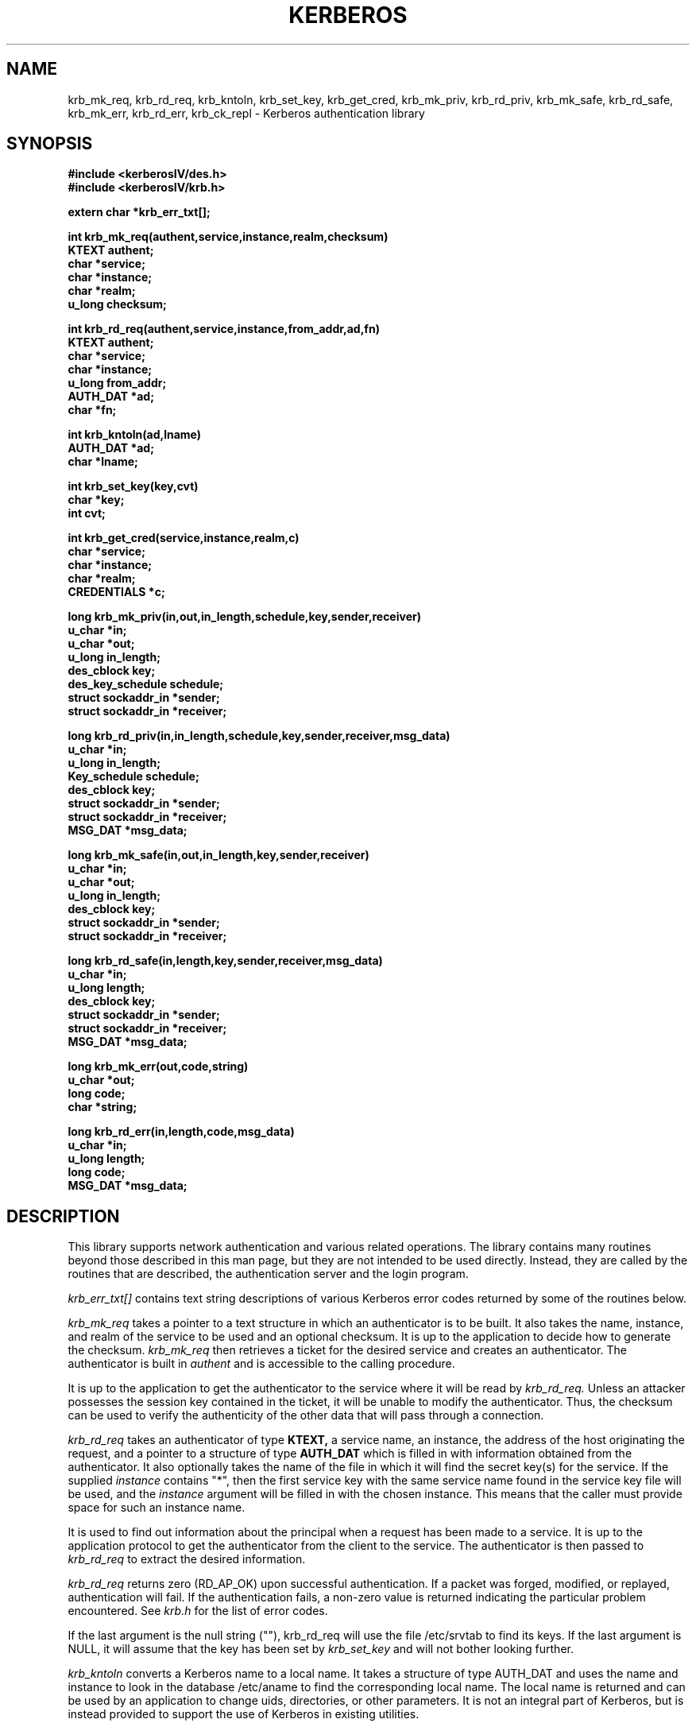.\" $Source: /home/cvs/386BSD/src/kerberosIV/man/krb.3,v $
.\" $Author: wollman $
.\" $Header: /home/cvs/386BSD/src/kerberosIV/man/krb.3,v 1.1.1.1 1994/02/25 01:14:44 wollman Exp $
.\" Copyright 1989 by the Massachusetts Institute of Technology.
.\"
.\" For copying and distribution information,
.\" please see the file <mit-copyright.h>.
.\"
.TH KERBEROS 3 "Kerberos Version 4.0" "MIT Project Athena"
.SH NAME
krb_mk_req, krb_rd_req, krb_kntoln, krb_set_key, krb_get_cred,
krb_mk_priv, krb_rd_priv, krb_mk_safe, krb_rd_safe, krb_mk_err,
krb_rd_err, krb_ck_repl \- Kerberos authentication library
.SH SYNOPSIS
.nf
.nj
.ft B
#include <kerberosIV/des.h>
#include <kerberosIV/krb.h>
.PP
.ft B
extern char *krb_err_txt[];
.PP
.ft B
int krb_mk_req(authent,service,instance,realm,checksum)
KTEXT authent;
char *service;
char *instance;
char *realm;
u_long checksum;
.PP
.ft B
int krb_rd_req(authent,service,instance,from_addr,ad,fn)
KTEXT authent;
char *service;
char *instance;
u_long from_addr;
AUTH_DAT *ad;
char *fn;
.PP
.ft B
int krb_kntoln(ad,lname)
AUTH_DAT *ad;
char *lname;
.PP
.ft B
int krb_set_key(key,cvt)
char *key;
int cvt;
.PP
.ft B
int krb_get_cred(service,instance,realm,c)
char *service;
char *instance;
char *realm;
CREDENTIALS *c;
.PP
.ft B
long krb_mk_priv(in,out,in_length,schedule,key,sender,receiver)
u_char *in;
u_char *out;
u_long in_length;
des_cblock key;
des_key_schedule schedule;
struct sockaddr_in *sender;
struct sockaddr_in *receiver;
.PP
.ft B
long krb_rd_priv(in,in_length,schedule,key,sender,receiver,msg_data)
u_char *in;
u_long in_length;
Key_schedule schedule;
des_cblock key;
struct sockaddr_in *sender;
struct sockaddr_in *receiver;
MSG_DAT *msg_data;
.PP
.ft B
long krb_mk_safe(in,out,in_length,key,sender,receiver)
u_char *in;
u_char *out;
u_long in_length;
des_cblock key;
struct sockaddr_in *sender;
struct sockaddr_in *receiver;
.PP
.ft B
long krb_rd_safe(in,length,key,sender,receiver,msg_data)
u_char *in;
u_long length;
des_cblock key;
struct sockaddr_in *sender;
struct sockaddr_in *receiver;
MSG_DAT *msg_data;
.PP
.ft B
long krb_mk_err(out,code,string)
u_char *out;
long code;
char *string;
.PP
.ft B
long krb_rd_err(in,length,code,msg_data)
u_char *in;
u_long length;
long code;
MSG_DAT *msg_data;
.fi
.ft R
.SH DESCRIPTION
This library supports network authentication and various related
operations.  The library contains many routines beyond those described
in this man page, but they are not intended to be used directly.
Instead, they are called by the routines that are described, the
authentication server and the login program.
.PP
.I krb_err_txt[]
contains text string descriptions of various Kerberos error codes returned
by some of the routines below.
.PP
.I krb_mk_req
takes a pointer to a text structure in which an authenticator is to be
built.  It also takes the name, instance, and realm of the service to be
used and an optional checksum.  It is up to the application to decide
how to generate the checksum.
.I krb_mk_req
then retrieves a ticket for the desired service and creates an
authenticator.  The authenticator is built in
.I authent
and is accessible
to the calling procedure.
.PP
It is up to the application to get the authenticator to the service
where it will be read by
.I krb_rd_req.
Unless an attacker possesses the session key contained in the ticket, it
will be unable to modify the authenticator.  Thus, the checksum can be
used to verify the authenticity of the other data that will pass through
a connection.
.PP
.I krb_rd_req
takes an authenticator of type
.B KTEXT,
a service name, an instance, the address of the
host originating the request, and a pointer to a structure of type
.B AUTH_DAT
which is filled in with information obtained from the authenticator.
It also optionally takes the name of the file in which it will find the
secret key(s) for the service.
If the supplied
.I instance
contains "*", then the first service key with the same service name
found in the service key file will be used, and the
.I instance
argument will be filled in with the chosen instance.  This means that
the caller must provide space for such an instance name.
.PP
It is used to find out information about the principal when a request
has been made to a service.  It is up to the application protocol to get
the authenticator from the client to the service.  The authenticator is
then passed to
.I krb_rd_req
to extract the desired information.
.PP
.I krb_rd_req
returns zero (RD_AP_OK) upon successful authentication.  If a packet was
forged, modified, or replayed, authentication will fail.  If the
authentication fails, a non-zero value is returned indicating the
particular problem encountered.  See
.I krb.h
for the list of error codes.
.PP
If the last argument is the null string (""), krb_rd_req will use the
file /etc/srvtab to find its keys.  If the last argument is NULL, it
will assume that the key has been set by
.I krb_set_key
and will not bother looking further.
.PP
.I krb_kntoln
converts a Kerberos name to a local name.  It takes a structure
of type AUTH_DAT and uses the name and instance to look in the database
/etc/aname to find the corresponding local name.  The local name is
returned and can be used by an application to change uids, directories,
or other parameters.  It is not an integral part of Kerberos, but is
instead provided to support the use of Kerberos in existing utilities.
.PP
.I krb_set_key
takes as an argument a des key.  It then creates
a key schedule from it and saves the original key to be used as an
initialization vector.
It is used to set the server's key which
must be used to decrypt tickets.
.PP
If called with a non-zero second argument,
.I krb_set_key
will first convert the input from a string of arbitrary length to a DES
key by encrypting it with a one-way function.
.PP
In most cases it should not be necessary to call
.I krb_set_key.
The necessary keys will usually be obtained and set inside
.I krb_rd_req.  krb_set_key
is provided for those applications that do not wish to place the
application keys on disk.
.PP
.I krb_get_cred
searches the caller's ticket file for a ticket for the given service, instance,
and realm; and, if a ticket is found, fills in the given CREDENTIALS structure
with the ticket information.
.PP
If the ticket was found,
.I krb_get_cred
returns GC_OK.
If the ticket file can't be found, can't be read, doesn't belong to
the user (other than root), isn't a regular file, or is in the wrong
mode, the error GC_TKFIL is returned.
.PP
.I krb_mk_priv
creates an encrypted, authenticated
message from any arbitrary application data, pointed to by
.I in
and
.I in_length
bytes long.
The private session key, pointed to by
.I key
and the key schedule,
.I schedule,
are used to encrypt the data and some header information using
.I pcbc_encrypt.
.I sender
and
.I receiver
point to the Internet address of the two parties.
In addition to providing privacy, this protocol message protects
against modifications, insertions or replays.  The encapsulated message and
header are placed in the area pointed to by
.I out
and the routine returns the length of the output, or -1 indicating
an error.
.PP
.I krb_rd_priv
decrypts and authenticates a received
.I krb_mk_priv
message.
.I in
points to the beginning of the received message, whose length
is specified in
.I in_length.
The private session key, pointed to by
.I key,
and the key schedule,
.I schedule,
are used to decrypt and verify the received message.
.I msg_data
is a pointer to a
.I MSG_DAT
struct, defined in
.I krb.h.
The routine fills in the
.I app_data
field with a pointer to the decrypted application data,
.I app_length
with the length of the
.I app_data
field,
.I time_sec
and
.I time_5ms
with the timestamps in the message, and
.I swap
with a 1 if the byte order of the receiver is different than that of
the sender.  (The application must still determine if it is appropriate
to byte-swap application data; the Kerberos protocol fields are already taken
care of).  The
.I hash
field returns a value useful as input to the
.I krb_ck_repl
routine.

The routine returns zero if ok, or a Kerberos error code. Modified messages
and old messages cause errors, but it is up to the caller to
check the time sequence of messages, and to check against recently replayed
messages using
.I krb_ck_repl
if so desired.
.PP
.I krb_mk_safe
creates an authenticated, but unencrypted message from any arbitrary
application data,
pointed to by
.I in
and
.I in_length
bytes long.
The private session key, pointed to by
.I key,
is used to seed the
.I quad_cksum()
checksum algorithm used as part of the authentication.
.I sender
and
.I receiver
point to the Internet address of the two parties.
This message does not provide privacy, but does protect (via detection)
against modifications, insertions or replays.  The encapsulated message and
header are placed in the area pointed to by
.I out
and the routine returns the length of the output, or -1 indicating
an error.
The authentication provided by this routine is not as strong as that
provided by
.I krb_mk_priv
or by computing the checksum using
.I cbc_cksum
instead, both of which authenticate via DES.
.PP

.I krb_rd_safe
authenticates a received
.I krb_mk_safe
message.
.I in
points to the beginning of the received message, whose length
is specified in
.I in_length.
The private session key, pointed to by
.I key,
is used to seed the quad_cksum() routine as part of the authentication.
.I msg_data
is a pointer to a
.I MSG_DAT
struct, defined in
.I krb.h .
The routine fills in these
.I MSG_DAT
fields:
the
.I app_data
field with a pointer to the application data,
.I app_length
with the length of the
.I app_data
field,
.I time_sec
and
.I time_5ms
with the timestamps in the message, and
.I swap
with a 1 if the byte order of the receiver is different than that of
the sender.
(The application must still determine if it is appropriate
to byte-swap application data; the Kerberos protocol fields are already taken
care of).  The
.I hash
field returns a value useful as input to the
.I krb_ck_repl
routine.

The routine returns zero if ok, or a Kerberos error code. Modified messages
and old messages cause errors, but it is up to the caller to
check the time sequence of messages, and to check against recently replayed
messages using
.I krb_ck_repl
if so desired.
.PP
.I krb_mk_err
constructs an application level error message that may be used along
with
.I krb_mk_priv
or
.I krb_mk_safe.
.I out
is a pointer to the output buffer,
.I code
is an application specific error code, and
.I string
is an application specific error string.

.PP
.I krb_rd_err
unpacks a received
.I krb_mk_err
message.
.I in
points to the beginning of the received message, whose length
is specified in
.I in_length.
.I code
is a pointer to a value to be filled in with the error
value provided by the application.
.I msg_data
is a pointer to a
.I MSG_DAT
struct, defined in
.I krb.h .
The routine fills in these
.I MSG_DAT
fields: the
.I app_data
field with a pointer to the application error text,
.I app_length
with the length of the
.I app_data
field, and
.I swap
with a 1 if the byte order of the receiver is different than that of
the sender.  (The application must still determine if it is appropriate
to byte-swap application data; the Kerberos protocol fields are already taken
care of).

The routine returns zero if the error message has been successfully received,
or a Kerberos error code.
.PP
The
.I KTEXT
structure is used to pass around text of varying lengths.  It consists
of a buffer for the data, and a length.  krb_rd_req takes an argument of this
type containing the authenticator, and krb_mk_req returns the
authenticator in a structure of this type.  KTEXT itself is really a
pointer to the structure.   The actual structure is of type KTEXT_ST.
.PP
The
.I AUTH_DAT
structure is filled in by krb_rd_req.  It must be allocated before
calling krb_rd_req, and a pointer to it is passed.  The structure is
filled in with data obtained from Kerberos.
.I MSG_DAT
structure is filled in by either krb_rd_priv, krb_rd_safe, or
krb_rd_err.  It must be allocated before the call and a pointer to it
is passed.  The structure is
filled in with data obtained from Kerberos.
.PP
.SH FILES
/usr/include/kerberosIV/krb.h
.br
/usr/lib/libkrb.a
.br
/usr/include/kerberosIV/des.h
.br
/usr/lib/libdes.a
.br
/etc/kerberosIV/aname
.br
/etc/kerberosIV/srvtab
.br
/tmp/tkt[uid]
.SH "SEE ALSO"
kerberos(1), des_crypt(3)
.SH DIAGNOSTICS
.SH BUGS
The caller of
.I krb_rd_req, krb_rd_priv, and krb_rd_safe
must check time order and for replay attempts.
.I krb_ck_repl
is not implemented yet.
.SH AUTHORS
Clifford Neuman, MIT Project Athena
.br
Steve Miller, MIT Project Athena/Digital Equipment Corporation
.SH RESTRICTIONS
COPYRIGHT 1985,1986,1989 Massachusetts Institute of Technology
